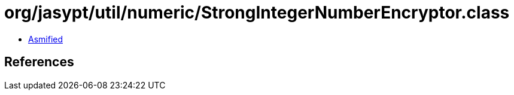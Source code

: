 = org/jasypt/util/numeric/StrongIntegerNumberEncryptor.class

 - link:StrongIntegerNumberEncryptor-asmified.java[Asmified]

== References

